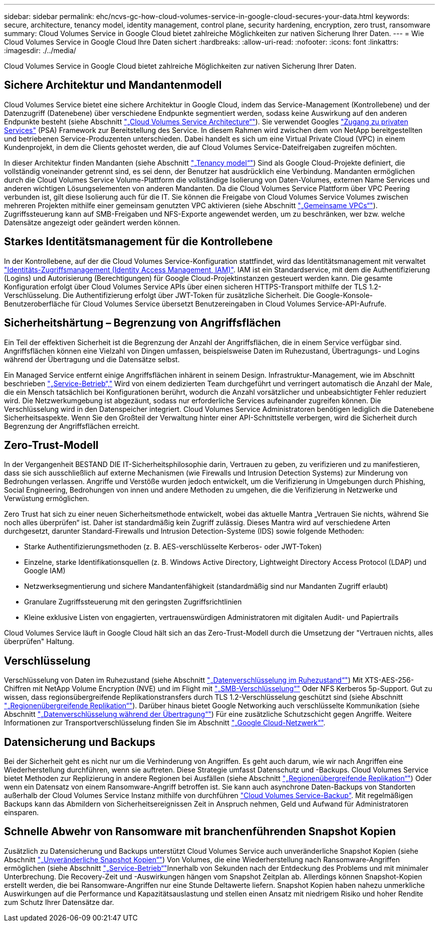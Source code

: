 ---
sidebar: sidebar 
permalink: ehc/ncvs-gc-how-cloud-volumes-service-in-google-cloud-secures-your-data.html 
keywords: secure, architecture, tenancy model, identity management, control plane, security hardening, encryption, zero trust, ransomware 
summary: Cloud Volumes Service in Google Cloud bietet zahlreiche Möglichkeiten zur nativen Sicherung Ihrer Daten. 
---
= Wie Cloud Volumes Service in Google Cloud Ihre Daten sichert
:hardbreaks:
:allow-uri-read: 
:nofooter: 
:icons: font
:linkattrs: 
:imagesdir: ./../media/


[role="lead"]
Cloud Volumes Service in Google Cloud bietet zahlreiche Möglichkeiten zur nativen Sicherung Ihrer Daten.



== Sichere Architektur und Mandantenmodell

Cloud Volumes Service bietet eine sichere Architektur in Google Cloud, indem das Service-Management (Kontrollebene) und der Datenzugriff (Datenebene) über verschiedene Endpunkte segmentiert werden, sodass keine Auswirkung auf den anderen Endpunkte besteht (siehe Abschnitt link:ncvs-gc-cloud-volumes-service-architecture.html["„Cloud Volumes Service Architecture“"]). Sie verwendet Googles https://cloud.google.com/vpc/docs/private-services-access?hl=en_US["Zugang zu privaten Services"^] (PSA) Framework zur Bereitstellung des Service. In diesem Rahmen wird zwischen dem von NetApp bereitgestellten und betriebenen Service-Produzenten unterschieden. Dabei handelt es sich um eine Virtual Private Cloud (VPC) in einem Kundenprojekt, in dem die Clients gehostet werden, die auf Cloud Volumes Service-Dateifreigaben zugreifen möchten.

In dieser Architektur finden Mandanten (siehe Abschnitt link:ncvs-gc-cloud-volumes-service-architecture.html#tenancy-model["„Tenancy model“"]) Sind als Google Cloud-Projekte definiert, die vollständig voneinander getrennt sind, es sei denn, der Benutzer hat ausdrücklich eine Verbindung. Mandanten ermöglichen durch die Cloud Volumes Service Volume-Plattform die vollständige Isolierung von Daten-Volumes, externen Name Services und anderen wichtigen Lösungselementen von anderen Mandanten. Da die Cloud Volumes Service Plattform über VPC Peering verbunden ist, gilt diese Isolierung auch für die IT. Sie können die Freigabe von Cloud Volumes Service Volumes zwischen mehreren Projekten mithilfe einer gemeinsam genutzten VPC aktivieren (siehe Abschnitt link:ncvs-gc-cloud-volumes-service-architecture.html#tenancy-model#shared-vpcs["„Gemeinsame VPCs“"]). Zugriffssteuerung kann auf SMB-Freigaben und NFS-Exporte angewendet werden, um zu beschränken, wer bzw. welche Datensätze angezeigt oder geändert werden können.



== Starkes Identitätsmanagement für die Kontrollebene

In der Kontrollebene, auf der die Cloud Volumes Service-Konfiguration stattfindet, wird das Identitätsmanagement mit verwaltet https://cloud.google.com/iam/docs/overview["Identitäts-Zugriffsmanagement (Identity Access Management, IAM)"^]. IAM ist ein Standardservice, mit dem die Authentifizierung (Logins) und Autorisierung (Berechtigungen) für Google Cloud-Projektinstanzen gesteuert werden kann. Die gesamte Konfiguration erfolgt über Cloud Volumes Service APIs über einen sicheren HTTPS-Transport mithilfe der TLS 1.2-Verschlüsselung. Die Authentifizierung erfolgt über JWT-Token für zusätzliche Sicherheit. Die Google-Konsole-Benutzeroberfläche für Cloud Volumes Service übersetzt Benutzereingaben in Cloud Volumes Service-API-Aufrufe.



== Sicherheitshärtung – Begrenzung von Angriffsflächen

Ein Teil der effektiven Sicherheit ist die Begrenzung der Anzahl der Angriffsflächen, die in einem Service verfügbar sind. Angriffsflächen können eine Vielzahl von Dingen umfassen, beispielsweise Daten im Ruhezustand, Übertragungs- und Logins während der Übertragung und die Datensätze selbst.

Ein Managed Service entfernt einige Angriffsflächen inhärent in seinem Design. Infrastruktur-Management, wie im Abschnitt beschrieben link:ncvs-gc-service-operation.html["„Service-Betrieb“,"] Wird von einem dedizierten Team durchgeführt und verringert automatisch die Anzahl der Male, die ein Mensch tatsächlich bei Konfigurationen berührt, wodurch die Anzahl vorsätzlicher und unbeabsichtigter Fehler reduziert wird. Die Netzwerkumgebung ist abgezäunt, sodass nur erforderliche Services aufeinander zugreifen können. Die Verschlüsselung wird in den Datenspeicher integriert. Cloud Volumes Service Administratoren benötigen lediglich die Datenebene Sicherheitsaspekte. Wenn Sie den Großteil der Verwaltung hinter einer API-Schnittstelle verbergen, wird die Sicherheit durch Begrenzung der Angriffsflächen erreicht.



== Zero-Trust-Modell

In der Vergangenheit BESTAND DIE IT-Sicherheitsphilosophie darin, Vertrauen zu geben, zu verifizieren und zu manifestieren, dass sie sich ausschließlich auf externe Mechanismen (wie Firewalls und Intrusion Detection Systems) zur Minderung von Bedrohungen verlassen. Angriffe und Verstöße wurden jedoch entwickelt, um die Verifizierung in Umgebungen durch Phishing, Social Engineering, Bedrohungen von innen und andere Methoden zu umgehen, die die Verifizierung in Netzwerke und Verwüstung ermöglichen.

Zero Trust hat sich zu einer neuen Sicherheitsmethode entwickelt, wobei das aktuelle Mantra „Vertrauen Sie nichts, während Sie noch alles überprüfen“ ist. Daher ist standardmäßig kein Zugriff zulässig. Dieses Mantra wird auf verschiedene Arten durchgesetzt, darunter Standard-Firewalls und Intrusion Detection-Systeme (IDS) sowie folgende Methoden:

* Starke Authentifizierungsmethoden (z. B. AES-verschlüsselte Kerberos- oder JWT-Token)
* Einzelne, starke Identifikationsquellen (z. B. Windows Active Directory, Lightweight Directory Access Protocol (LDAP) und Google IAM)
* Netzwerksegmentierung und sichere Mandantenfähigkeit (standardmäßig sind nur Mandanten Zugriff erlaubt)
* Granulare Zugriffssteuerung mit den geringsten Zugriffsrichtlinien
* Kleine exklusive Listen von engagierten, vertrauenswürdigen Administratoren mit digitalen Audit- und Papiertrails


Cloud Volumes Service läuft in Google Cloud hält sich an das Zero-Trust-Modell durch die Umsetzung der "Vertrauen nichts, alles überprüfen" Haltung.



== Verschlüsselung

Verschlüsselung von Daten im Ruhezustand (siehe Abschnitt link:ncvs-gc-data-encryption-at-rest.html["„Datenverschlüsselung im Ruhezustand“"]) Mit XTS-AES-256-Chiffren mit NetApp Volume Encryption (NVE) und im Flight mit link:ncvs-gc-data-encryption-in-transit.html#nas-protocols#smb-encryption["„SMB-Verschlüsselung“"] Oder NFS Kerberos 5p-Support. Gut zu wissen, dass regionsübergreifende Replikationstransfers durch TLS 1.2-Verschlüsselung geschützt sind (siehe Abschnitt link:ncvs-gc-security-considerations-and-attack-surfaces.html#detection,-prevention-and-mitigation-of-ransomeware,-malware,-and-viruses#cross-region-replication["„Regionenübergreifende Replikation“"]). Darüber hinaus bietet Google Networking auch verschlüsselte Kommunikation (siehe Abschnitt link:ncvs-gc-data-encryption-in-transit.html["„Datenverschlüsselung während der Übertragung“"]) Für eine zusätzliche Schutzschicht gegen Angriffe. Weitere Informationen zur Transportverschlüsselung finden Sie im Abschnitt link:ncvs-gc-data-encryption-in-transit.html#google-cloud-network["„Google Cloud-Netzwerk“"].



== Datensicherung und Backups

Bei der Sicherheit geht es nicht nur um die Verhinderung von Angriffen. Es geht auch darum, wie wir nach Angriffen eine Wiederherstellung durchführen, wenn sie auftreten. Diese Strategie umfasst Datenschutz und -Backups. Cloud Volumes Service bietet Methoden zur Replizierung in andere Regionen bei Ausfällen (siehe Abschnitt link:ncvs-gc-security-considerations-and-attack-surfaces.html#detection,-prevention-and-mitigation-of-ransomeware,-malware,-and-viruses#cross-region-replication["„Regionenübergreifende Replikation“"]) Oder wenn ein Datensatz von einem Ransomware-Angriff betroffen ist. Sie kann auch asynchrone Daten-Backups von Standorten außerhalb der Cloud Volumes Service Instanz mithilfe von durchführen link:ncvs-gc-security-considerations-and-attack-surfaces.html#detection,-prevention-and-mitigation-of-ransomeware,-malware,-and-viruses#cloud-volumes-service-backup["Cloud Volumes Service-Backup"]. Mit regelmäßigen Backups kann das Abmildern von Sicherheitsereignissen Zeit in Anspruch nehmen, Geld und Aufwand für Administratoren einsparen.



== Schnelle Abwehr von Ransomware mit branchenführenden Snapshot Kopien

Zusätzlich zu Datensicherung und Backups unterstützt Cloud Volumes Service auch unveränderliche Snapshot Kopien (siehe Abschnitt link:ncvs-gc-security-considerations-and-attack-surfaces.html#detection,-prevention-and-mitigation-of-ransomeware,-malware,-and-viruses#immutable-snapshot-copies["„Unveränderliche Snapshot Kopien“"]) Von Volumes, die eine Wiederherstellung nach Ransomware-Angriffen ermöglichen (siehe Abschnitt link:ncvs-gc-service-operation.html["„Service-Betrieb“"]Innerhalb von Sekunden nach der Entdeckung des Problems und mit minimaler Unterbrechung. Die Recovery-Zeit und -Auswirkungen hängen vom Snapshot Zeitplan ab. Allerdings können Snapshot-Kopien erstellt werden, die bei Ransomware-Angriffen nur eine Stunde Deltawerte liefern. Snapshot Kopien haben nahezu unmerkliche Auswirkungen auf die Performance und Kapazitätsauslastung und stellen einen Ansatz mit niedrigem Risiko und hoher Rendite zum Schutz Ihrer Datensätze dar.

